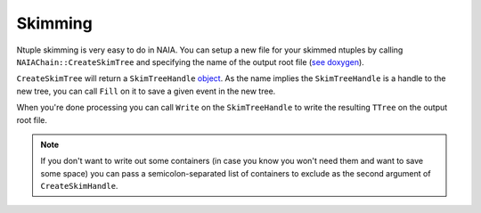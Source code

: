 Skimming
========

Ntuple skimming is very easy to do in NAIA. You can setup a new file for your skimmed ntuples by calling
``NAIAChain::CreateSkimTree`` and specifying the name of the output root file 
(`see doxygen <https://naia-docs.web.cern.ch/naia-docs/classNAIA_1_1SingleTreeChain.html#a57cbc933537adfa7dff2080d582>`_). 

``CreateSkimTree`` will return a ``SkimTreeHandle`` `object <https://naia-docs.web.cern.ch/naia-docs/classNAIA_1_1SkimTreeHandle.html>`_. 
As the name implies the ``SkimTreeHandle`` is a handle to the new tree, you can call ``Fill`` on it to save a given event
in the new tree.

When you're done processing you can call ``Write`` on the ``SkimTreeHandle`` to write the resulting ``TTree`` on the
output root file.

.. note::
    If you don't want to write out some containers (in case you know you won't need them and want to save some space)
    you can pass a semicolon-separated list of containers to exclude as the second argument of ``CreateSkimHandle``. 